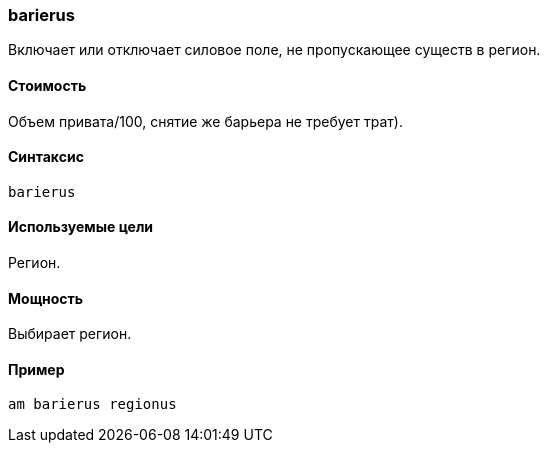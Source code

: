 === barierus

Включает или отключает силовое поле, не пропускающее существ в регион.

==== Стоимость
Объем привата/100, снятие же барьера не требует трат).

==== Синтаксис
`barierus`

==== Используемые цели
Регион.

==== Мощность
Выбирает регион.

==== Пример
`am barierus regionus`